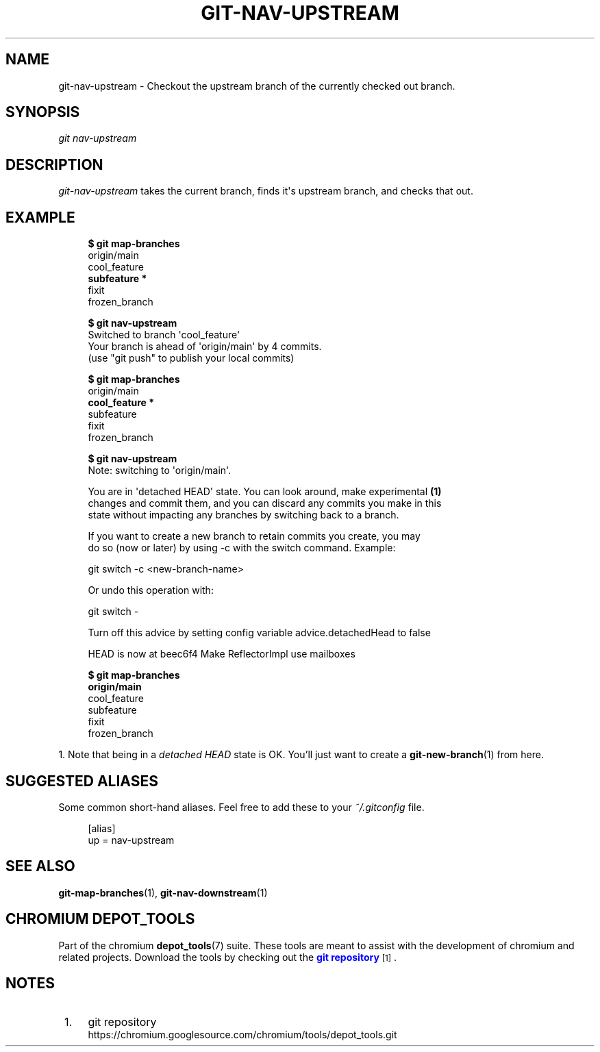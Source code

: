 '\" t
.\"     Title: git-nav-upstream
.\"    Author: [FIXME: author] [see http://www.docbook.org/tdg5/en/html/author]
.\" Generator: DocBook XSL Stylesheets vsnapshot <http://docbook.sf.net/>
.\"      Date: 02/18/2025
.\"    Manual: Chromium depot_tools Manual
.\"    Source: depot_tools 6cf251b5
.\"  Language: English
.\"
.TH "GIT\-NAV\-UPSTREAM" "1" "02/18/2025" "depot_tools 6cf251b5" "Chromium depot_tools Manual"
.\" -----------------------------------------------------------------
.\" * Define some portability stuff
.\" -----------------------------------------------------------------
.\" ~~~~~~~~~~~~~~~~~~~~~~~~~~~~~~~~~~~~~~~~~~~~~~~~~~~~~~~~~~~~~~~~~
.\" http://bugs.debian.org/507673
.\" http://lists.gnu.org/archive/html/groff/2009-02/msg00013.html
.\" ~~~~~~~~~~~~~~~~~~~~~~~~~~~~~~~~~~~~~~~~~~~~~~~~~~~~~~~~~~~~~~~~~
.ie \n(.g .ds Aq \(aq
.el       .ds Aq '
.\" -----------------------------------------------------------------
.\" * set default formatting
.\" -----------------------------------------------------------------
.\" disable hyphenation
.nh
.\" disable justification (adjust text to left margin only)
.ad l
.\" -----------------------------------------------------------------
.\" * MAIN CONTENT STARTS HERE *
.\" -----------------------------------------------------------------
.SH "NAME"
git-nav-upstream \- Checkout the upstream branch of the currently checked out branch\&.
.SH "SYNOPSIS"
.sp
.nf
\fIgit nav\-upstream\fR
.fi
.sp
.SH "DESCRIPTION"
.sp
\fIgit\-nav\-upstream\fR takes the current branch, finds it\*(Aqs upstream branch, and checks that out\&.
.SH "EXAMPLE"
.sp

.sp
.if n \{\
.RS 4
.\}
.nf
\fB$ git map\-branches\fR
origin/main
  cool_feature
\fB    subfeature *
\fR  fixit
    frozen_branch

\fB$ git nav\-upstream\fR
Switched to branch \*(Aqcool_feature\*(Aq
Your branch is ahead of \*(Aqorigin/main\*(Aq by 4 commits\&.
  (use "git push" to publish your local commits)

\fB$ git map\-branches\fR
origin/main
\fB  cool_feature *
\fR    subfeature
  fixit
    frozen_branch

\fB$ git nav\-upstream\fR
Note: switching to \*(Aqorigin/main\*(Aq\&.

You are in \*(Aqdetached HEAD\*(Aq state\&. You can look around, make experimental  \fB(1)\fR
changes and commit them, and you can discard any commits you make in this
state without impacting any branches by switching back to a branch\&.

If you want to create a new branch to retain commits you create, you may
do so (now or later) by using \-c with the switch command\&. Example:

  git switch \-c <new\-branch\-name>

Or undo this operation with:

  git switch \-

Turn off this advice by setting config variable advice\&.detachedHead to false

HEAD is now at beec6f4 Make ReflectorImpl use mailboxes

\fB$ git map\-branches\fR
\fBorigin/main
\fR  cool_feature
    subfeature
  fixit
    frozen_branch
.fi
.if n \{\
.RE
.\}
.sp
1\&. Note that being in a \fIdetached HEAD\fR state is OK\&. You\(cqll just want to create a \fBgit-new-branch\fR(1) from here\&.
.SH "SUGGESTED ALIASES"
.sp
Some common short\-hand aliases\&. Feel free to add these to your \fI~/\&.gitconfig\fR file\&.
.sp
.if n \{\
.RS 4
.\}
.nf
[alias]
  up = nav\-upstream
.fi
.if n \{\
.RE
.\}
.sp
.SH "SEE ALSO"
.sp
\fBgit-map-branches\fR(1), \fBgit-nav-downstream\fR(1)
.SH "CHROMIUM DEPOT_TOOLS"
.sp
Part of the chromium \fBdepot_tools\fR(7) suite\&. These tools are meant to assist with the development of chromium and related projects\&. Download the tools by checking out the \m[blue]\fBgit repository\fR\m[]\&\s-2\u[1]\d\s+2\&.
.SH "NOTES"
.IP " 1." 4
git repository
.RS 4
\%https://chromium.googlesource.com/chromium/tools/depot_tools.git
.RE
